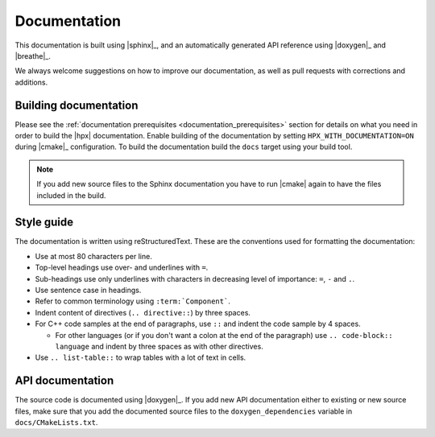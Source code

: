 ..
    Copyright (C) 2018 Mikael Simberg

    Distributed under the Boost Software License, Version 1.0. (See accompanying
    file LICENSE_1_0.txt or copy at http://www.boost.org/LICENSE_1_0.txt)

.. _documentation:

=============
Documentation
=============

This documentation is built using |sphinx|_, and an automatically generated API
reference using |doxygen|_ and |breathe|_.

We always welcome suggestions on how to improve our documentation, as well as
pull requests with corrections and additions.

Building documentation
======================

Please see the :ref:`documentation prerequisites <documentation_prerequisites>`
section for details on what you need in order to build the |hpx| documentation.
Enable building of the documentation by setting ``HPX_WITH_DOCUMENTATION=ON``
during |cmake|_ configuration. To build the documentation build the ``docs``
target using your build tool.

.. note::

   If you add new source files to the Sphinx documentation you have to run
   |cmake| again to have the files included in the build.


Style guide
===========

The documentation is written using reStructuredText. These are the conventions
used for formatting the documentation:

* Use at most 80 characters per line.
* Top-level headings use over- and underlines with ``=``.
* Sub-headings use only underlines with characters in decreasing level of
  importance: ``=``, ``-`` and ``.``.
* Use sentence case in headings.
* Refer to common terminology using ``:term:`Component```.
* Indent content of directives (``.. directive::``) by three spaces.
* For C++ code samples at the end of paragraphs, use ``::`` and indent the code
  sample by 4 spaces.

  * For other languages (or if you don't want a colon at the end of the
    paragraph) use ``.. code-block:: language`` and indent by three spaces as
    with other directives.
* Use ``.. list-table::`` to wrap tables with a lot of text in cells.

API documentation
=================

The source code is documented using |doxygen|_. If you add new API documentation
either to existing or new source files, make sure that you add the documented
source files to the ``doxygen_dependencies`` variable in
``docs/CMakeLists.txt``.
